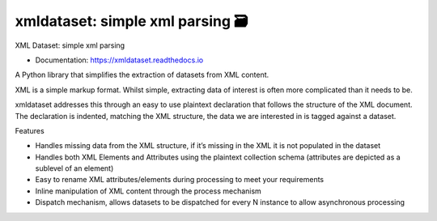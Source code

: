 ==================================
xmldataset: simple xml parsing 🗃️
==================================

.. image:: https://camo.githubusercontent.com/13c4e50d88df7178ae1882a203ed57b641674f94/68747470733a2f2f63646e2e7261776769742e636f6d2f73696e647265736f726875732f617765736f6d652f643733303566333864323966656437386661383536353265336136336531353464643865383832392f6d656469612f62616467652e737667
    :target: https://github.com/sindresorhus/awesome

.. image:: https://travis-ci.org/spurin/xmldataset.png?branch=master
    :target: https://travis-ci.org/spurin/xmldataset

.. image:: https://badge.fury.io/py/xmldataset.png
    :target: http://badge.fury.io/py/xmldataset

XML Dataset: simple xml parsing

.. image:: https://xmldataset.readthedocs.io/en/latest/_static/logo.jpg

* Documentation: https://xmldataset.readthedocs.io

A Python library that simplifies the extraction of datasets from XML content.

XML is a simple markup format. Whilst simple, extracting data of interest is often more complicated than it needs to be.

xmldataset addresses this through an easy to use plaintext declaration that follows the structure of the XML document. The declaration is indented, matching the XML structure, the data we are interested in is tagged against a dataset.

Features

* Handles missing data from the XML structure, if it’s missing in the XML it is not populated in the dataset
* Handles both XML Elements and Attributes using the plaintext collection schema (attributes are depicted as a sublevel of an element)
* Easy to rename XML attributes/elements during processing to meet your requirements
* Inline manipulation of XML content through the process mechanism
* Dispatch mechanism, allows datasets to be dispatched for every N instance to allow asynchronous processing
